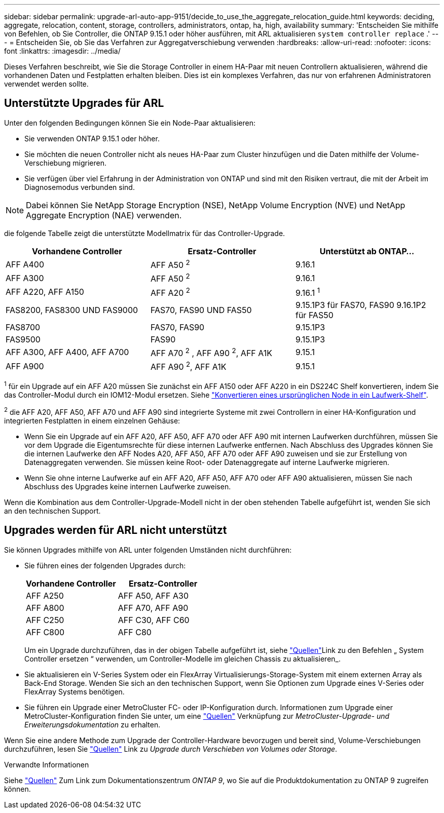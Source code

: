 ---
sidebar: sidebar 
permalink: upgrade-arl-auto-app-9151/decide_to_use_the_aggregate_relocation_guide.html 
keywords: deciding, aggregate, relocation, content, storage, controllers, administrators, ontap, ha, high, availability 
summary: 'Entscheiden Sie mithilfe von Befehlen, ob Sie Controller, die ONTAP 9.15.1 oder höher ausführen, mit ARL aktualisieren `system controller replace` .' 
---
= Entscheiden Sie, ob Sie das Verfahren zur Aggregatverschiebung verwenden
:hardbreaks:
:allow-uri-read: 
:nofooter: 
:icons: font
:linkattrs: 
:imagesdir: ../media/


[role="lead"]
Dieses Verfahren beschreibt, wie Sie die Storage Controller in einem HA-Paar mit neuen Controllern aktualisieren, während die vorhandenen Daten und Festplatten erhalten bleiben. Dies ist ein komplexes Verfahren, das nur von erfahrenen Administratoren verwendet werden sollte.



== Unterstützte Upgrades für ARL

Unter den folgenden Bedingungen können Sie ein Node-Paar aktualisieren:

* Sie verwenden ONTAP 9.15.1 oder höher.
* Sie möchten die neuen Controller nicht als neues HA-Paar zum Cluster hinzufügen und die Daten mithilfe der Volume-Verschiebung migrieren.
* Sie verfügen über viel Erfahrung in der Administration von ONTAP und sind mit den Risiken vertraut, die mit der Arbeit im Diagnosemodus verbunden sind.



NOTE: Dabei können Sie NetApp Storage Encryption (NSE), NetApp Volume Encryption (NVE) und NetApp Aggregate Encryption (NAE) verwenden.

[[sys_Commands_9151_supported_Systems]]die folgende Tabelle zeigt die unterstützte Modellmatrix für das Controller-Upgrade.

|===
| Vorhandene Controller | Ersatz-Controller | Unterstützt ab ONTAP... 


| AFF A400 | AFF A50 ^2^ | 9.16.1 


| AFF A300 | AFF A50 ^2^ | 9.16.1 


| AFF A220, AFF A150 | AFF A20 ^2^ | 9.16.1 ^1^ 


| FAS8200, FAS8300 UND FAS9000 | FAS70, FAS90 UND FAS50 | 9.15.1P3 für FAS70, FAS90 9.16.1P2 für FAS50 


| FAS8700 | FAS70, FAS90 | 9.15.1P3 


| FAS9500 | FAS90 | 9.15.1P3 


| AFF A300, AFF A400, AFF A700 | AFF A70 ^2^ , AFF A90 ^2^, AFF A1K | 9.15.1 


| AFF A900 | AFF A90 ^2^, AFF A1K | 9.15.1 
|===
^1^ für ein Upgrade auf ein AFF A20 müssen Sie zunächst ein AFF A150 oder AFF A220 in ein DS224C Shelf konvertieren, indem Sie das Controller-Modul durch ein IOM12-Modul ersetzen. Siehe link:../upgrade/upgrade-convert-node-to-shelf.html["Konvertieren eines ursprünglichen Node in ein Laufwerk-Shelf"].

^2^ die AFF A20, AFF A50, AFF A70 und AFF A90 sind integrierte Systeme mit zwei Controllern in einer HA-Konfiguration und integrierten Festplatten in einem einzelnen Gehäuse:

* Wenn Sie ein Upgrade auf ein AFF A20, AFF A50, AFF A70 oder AFF A90 mit internen Laufwerken durchführen, müssen Sie vor dem Upgrade die Eigentumsrechte für diese internen Laufwerke entfernen. Nach Abschluss des Upgrades können Sie die internen Laufwerke den AFF Nodes A20, AFF A50, AFF A70 oder AFF A90 zuweisen und sie zur Erstellung von Datenaggregaten verwenden. Sie müssen keine Root- oder Datenaggregate auf interne Laufwerke migrieren.
* Wenn Sie ohne interne Laufwerke auf ein AFF A20, AFF A50, AFF A70 oder AFF A90 aktualisieren, müssen Sie nach Abschluss des Upgrades keine internen Laufwerke zuweisen.


Wenn die Kombination aus dem Controller-Upgrade-Modell nicht in der oben stehenden Tabelle aufgeführt ist, wenden Sie sich an den technischen Support.



== Upgrades werden für ARL nicht unterstützt

Sie können Upgrades mithilfe von ARL unter folgenden Umständen nicht durchführen:

* Sie führen eines der folgenden Upgrades durch:
+
|===
| Vorhandene Controller | Ersatz-Controller 


| AFF A250 | AFF A50, AFF A30 


| AFF A800 | AFF A70, AFF A90 


| AFF C250 | AFF C30, AFF C60 


| AFF C800 | AFF C80 
|===
+
Um ein Upgrade durchzuführen, das in der obigen Tabelle aufgeführt ist, siehe link:other_references.html["Quellen"]Link zu den Befehlen „ System Controller ersetzen “ verwenden, um Controller-Modelle im gleichen Chassis zu aktualisieren_.

* Sie aktualisieren ein V-Series System oder ein FlexArray Virtualisierungs-Storage-System mit einem externen Array als Back-End Storage. Wenden Sie sich an den technischen Support, wenn Sie Optionen zum Upgrade eines V-Series oder FlexArray Systems benötigen.
* Sie führen ein Upgrade einer MetroCluster FC- oder IP-Konfiguration durch. Informationen zum Upgrade einer MetroCluster-Konfiguration finden Sie unter, um eine link:other_references.html["Quellen"] Verknüpfung zur _MetroCluster-Upgrade- und Erweiterungsdokumentation_ zu erhalten.


Wenn Sie eine andere Methode zum Upgrade der Controller-Hardware bevorzugen und bereit sind, Volume-Verschiebungen durchzuführen, lesen Sie link:other_references.html["Quellen"] Link zu _Upgrade durch Verschieben von Volumes oder Storage_.

.Verwandte Informationen
Siehe link:other_references.html["Quellen"] Zum Link zum Dokumentationszentrum _ONTAP 9_, wo Sie auf die Produktdokumentation zu ONTAP 9 zugreifen können.
